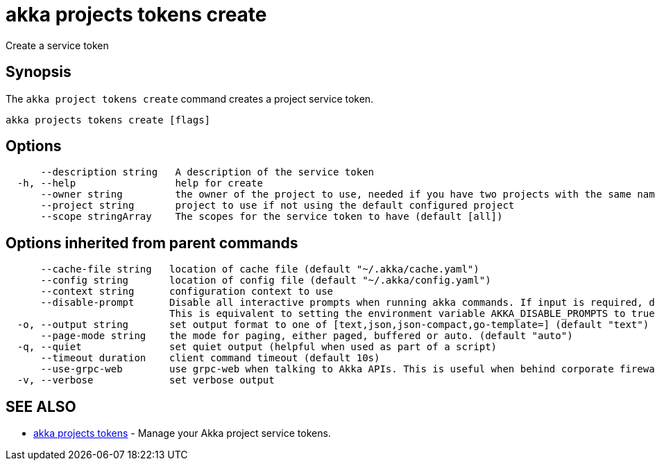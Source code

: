 = akka projects tokens create

Create a service token

== Synopsis

The `akka project tokens create` command creates a project service token.

----
akka projects tokens create [flags]
----

== Options

----
      --description string   A description of the service token
  -h, --help                 help for create
      --owner string         the owner of the project to use, needed if you have two projects with the same name from different owners
      --project string       project to use if not using the default configured project
      --scope stringArray    The scopes for the service token to have (default [all])
----

== Options inherited from parent commands

----
      --cache-file string   location of cache file (default "~/.akka/cache.yaml")
      --config string       location of config file (default "~/.akka/config.yaml")
      --context string      configuration context to use
      --disable-prompt      Disable all interactive prompts when running akka commands. If input is required, defaults will be used, or an error will be raised.
                            This is equivalent to setting the environment variable AKKA_DISABLE_PROMPTS to true.
  -o, --output string       set output format to one of [text,json,json-compact,go-template=] (default "text")
      --page-mode string    the mode for paging, either paged, buffered or auto. (default "auto")
  -q, --quiet               set quiet output (helpful when used as part of a script)
      --timeout duration    client command timeout (default 10s)
      --use-grpc-web        use grpc-web when talking to Akka APIs. This is useful when behind corporate firewalls that decrypt traffic but don't support HTTP/2.
  -v, --verbose             set verbose output
----

== SEE ALSO

* link:akka_projects_tokens.html[akka projects tokens]	 - Manage your Akka project service tokens.

[discrete]

